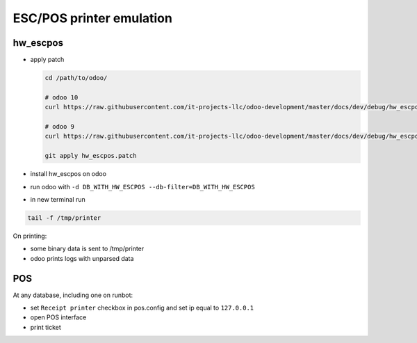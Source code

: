 ===========================
 ESC/POS printer emulation
===========================


hw_escpos
---------

* apply patch

  .. code-block:: sh

      cd /path/to/odoo/

      # odoo 10
      curl https://raw.githubusercontent.com/it-projects-llc/odoo-development/master/docs/dev/debug/hw_escpos-patch/hw_escpos-10.patch > hw_escpos.patch

      # odoo 9
      curl https://raw.githubusercontent.com/it-projects-llc/odoo-development/master/docs/dev/debug/hw_escpos-patch/hw_escpos-9.patch > hw_escpos.patch

      git apply hw_escpos.patch


* install hw_escpos on odoo

* run odoo with ``-d DB_WITH_HW_ESCPOS --db-filter=DB_WITH_HW_ESCPOS``

* in new terminal run

.. code-block:: shell

    tail -f /tmp/printer

On printing:

* some binary data is sent to /tmp/printer
* odoo prints logs with unparsed data

POS
---
At any database, including one on runbot:

* set ``Receipt printer`` checkbox in pos.config and set ip equal to ``127.0.0.1``

* open POS interface 

* print ticket

